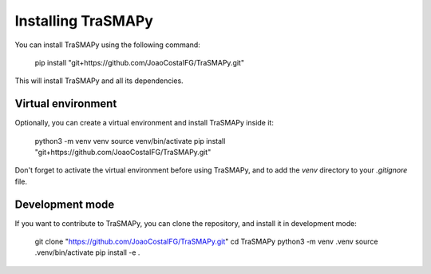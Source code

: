 Installing TraSMAPy
===================

You can install TraSMAPy using the following command:

    pip install "git+https://github.com/JoaoCostaIFG/TraSMAPy.git"

This will install TraSMAPy and all its dependencies.

Virtual environment
-------------------

Optionally, you can create a virtual environment and install TraSMAPy inside it:

    python3 -m venv venv
    source venv/bin/activate
    pip install "git+https://github.com/JoaoCostaIFG/TraSMAPy.git"

Don't forget to activate the virtual environment before using TraSMAPy, and to add the `venv` directory to your `.gitignore` file.

Development mode
----------------

If you want to contribute to TraSMAPy, you can clone the repository, and install it in development mode:

    git clone "https://github.com/JoaoCostaIFG/TraSMAPy.git"
    cd TraSMAPy
    python3 -m venv .venv
    source .venv/bin/activate
    pip install -e .
